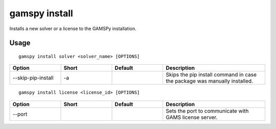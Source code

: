 gamspy install
==============

Installs a new solver or a license to the GAMSPy installation.

Usage
-----

::

  gamspy install solver <solver_name> [OPTIONS]  

.. list-table::
   :widths: 20 20 20 40
   :header-rows: 1

   * - Option
     - Short
     - Default
     - Description
   * - -\-skip-pip-install 
     - -a
     - 
     - Skips the pip install command in case the package was manually installed.

::

  gamspy install license <license_id> [OPTIONS]  

.. list-table::
   :widths: 20 20 20 40
   :header-rows: 1

   * - Option
     - Short
     - Default
     - Description
   * - -\-port 
     - 
     - 
     - Sets the port to communicate with GAMS license server.